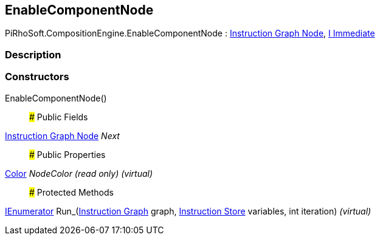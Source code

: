 [#reference/enable-component-node]

## EnableComponentNode

PiRhoSoft.CompositionEngine.EnableComponentNode : <<manual/instruction-graph-node,Instruction Graph Node>>, <<manual/i-immediate,I Immediate>>

### Description

### Constructors

EnableComponentNode()::

### Public Fields

<<manual/instruction-graph-node,Instruction Graph Node>> _Next_::

### Public Properties

https://docs.unity3d.com/ScriptReference/Color.html[Color^] _NodeColor_ _(read only)_ _(virtual)_::

### Protected Methods

https://docs.microsoft.com/en-us/dotnet/api/System.Collections.IEnumerator[IEnumerator^] Run_(<<manual/instruction-graph,Instruction Graph>> graph, <<manual/instruction-store,Instruction Store>> variables, int iteration) _(virtual)_::